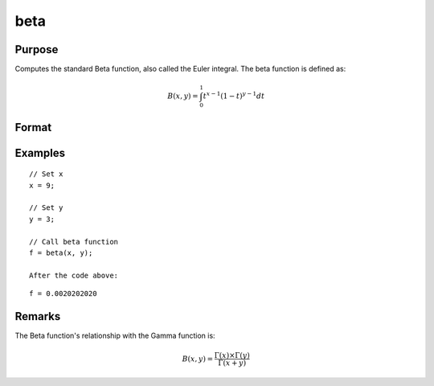 
beta
==============================================

Purpose
----------------

Computes the standard Beta function, also called the Euler integral. The beta function is defined as:

.. math:: B(x, y) = \int_{0}^{1} t^{x−1}(1−t)^{y−1}dt

Format
----------------
.. function:: f = beta(x,y)

    :param x: may be real or complex
    :type x: scalar or NxK matrix

    :param y: ExE conformable with x.
    :type y: LxM matrix

    :return f: 

    :rtype f: NxK matrix

Examples
----------------

::

    // Set x
    x = 9;

    // Set y
    y = 3;

    // Call beta function
    f = beta(x, y);

    After the code above:

::

    f = 0.0020202020
    
Remarks
---------------

The Beta function's relationship with the Gamma function is:

.. math:: B(x,y) = \frac{\Gamma(x)×\Gamma(y)}{\Gamma(x+y)}

.. seealso:: :func:`cdfBeta`, :func:`gamma`, :func:`gammacplx`, :func:`zeta`
